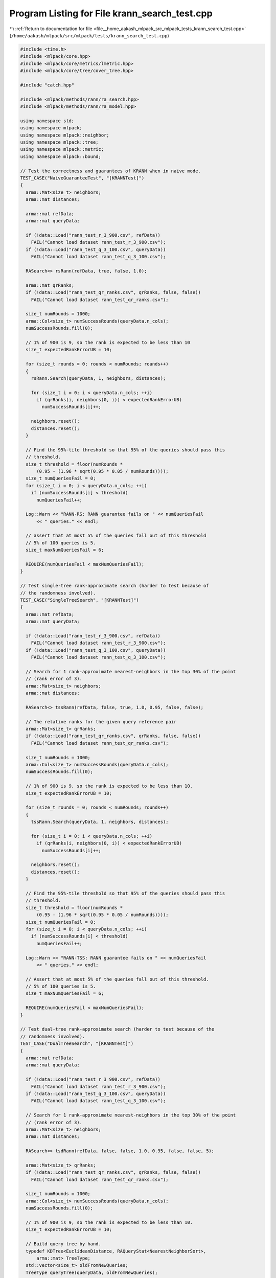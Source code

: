 
.. _program_listing_file__home_aakash_mlpack_src_mlpack_tests_krann_search_test.cpp:

Program Listing for File krann_search_test.cpp
==============================================

|exhale_lsh| :ref:`Return to documentation for file <file__home_aakash_mlpack_src_mlpack_tests_krann_search_test.cpp>` (``/home/aakash/mlpack/src/mlpack/tests/krann_search_test.cpp``)

.. |exhale_lsh| unicode:: U+021B0 .. UPWARDS ARROW WITH TIP LEFTWARDS

.. code-block:: cpp

   
   #include <time.h>
   #include <mlpack/core.hpp>
   #include <mlpack/core/metrics/lmetric.hpp>
   #include <mlpack/core/tree/cover_tree.hpp>
   
   #include "catch.hpp"
   
   #include <mlpack/methods/rann/ra_search.hpp>
   #include <mlpack/methods/rann/ra_model.hpp>
   
   using namespace std;
   using namespace mlpack;
   using namespace mlpack::neighbor;
   using namespace mlpack::tree;
   using namespace mlpack::metric;
   using namespace mlpack::bound;
   
   // Test the correctness and guarantees of KRANN when in naive mode.
   TEST_CASE("NaiveGuaranteeTest", "[KRANNTest]")
   {
     arma::Mat<size_t> neighbors;
     arma::mat distances;
   
     arma::mat refData;
     arma::mat queryData;
   
     if (!data::Load("rann_test_r_3_900.csv", refData))
       FAIL("Cannot load dataset rann_test_r_3_900.csv");
     if (!data::Load("rann_test_q_3_100.csv", queryData))
       FAIL("Cannot load dataset rann_test_q_3_100.csv");
   
     RASearch<> rsRann(refData, true, false, 1.0);
   
     arma::mat qrRanks;
     if (!data::Load("rann_test_qr_ranks.csv", qrRanks, false, false))
       FAIL("Cannot load dataset rann_test_qr_ranks.csv");
   
     size_t numRounds = 1000;
     arma::Col<size_t> numSuccessRounds(queryData.n_cols);
     numSuccessRounds.fill(0);
   
     // 1% of 900 is 9, so the rank is expected to be less than 10
     size_t expectedRankErrorUB = 10;
   
     for (size_t rounds = 0; rounds < numRounds; rounds++)
     {
       rsRann.Search(queryData, 1, neighbors, distances);
   
       for (size_t i = 0; i < queryData.n_cols; ++i)
         if (qrRanks(i, neighbors(0, i)) < expectedRankErrorUB)
           numSuccessRounds[i]++;
   
       neighbors.reset();
       distances.reset();
     }
   
     // Find the 95%-tile threshold so that 95% of the queries should pass this
     // threshold.
     size_t threshold = floor(numRounds *
         (0.95 - (1.96 * sqrt(0.95 * 0.05 / numRounds))));
     size_t numQueriesFail = 0;
     for (size_t i = 0; i < queryData.n_cols; ++i)
       if (numSuccessRounds[i] < threshold)
         numQueriesFail++;
   
     Log::Warn << "RANN-RS: RANN guarantee fails on " << numQueriesFail
         << " queries." << endl;
   
     // assert that at most 5% of the queries fall out of this threshold
     // 5% of 100 queries is 5.
     size_t maxNumQueriesFail = 6;
   
     REQUIRE(numQueriesFail < maxNumQueriesFail);
   }
   
   // Test single-tree rank-approximate search (harder to test because of
   // the randomness involved).
   TEST_CASE("SingleTreeSearch", "[KRANNTest]")
   {
     arma::mat refData;
     arma::mat queryData;
   
     if (!data::Load("rann_test_r_3_900.csv", refData))
       FAIL("Cannot load dataset rann_test_r_3_900.csv");
     if (!data::Load("rann_test_q_3_100.csv", queryData))
       FAIL("Cannot load dataset rann_test_q_3_100.csv");
   
     // Search for 1 rank-approximate nearest-neighbors in the top 30% of the point
     // (rank error of 3).
     arma::Mat<size_t> neighbors;
     arma::mat distances;
   
     RASearch<> tssRann(refData, false, true, 1.0, 0.95, false, false);
   
     // The relative ranks for the given query reference pair
     arma::Mat<size_t> qrRanks;
     if (!data::Load("rann_test_qr_ranks.csv", qrRanks, false, false))
       FAIL("Cannot load dataset rann_test_qr_ranks.csv");
   
     size_t numRounds = 1000;
     arma::Col<size_t> numSuccessRounds(queryData.n_cols);
     numSuccessRounds.fill(0);
   
     // 1% of 900 is 9, so the rank is expected to be less than 10.
     size_t expectedRankErrorUB = 10;
   
     for (size_t rounds = 0; rounds < numRounds; rounds++)
     {
       tssRann.Search(queryData, 1, neighbors, distances);
   
       for (size_t i = 0; i < queryData.n_cols; ++i)
         if (qrRanks(i, neighbors(0, i)) < expectedRankErrorUB)
           numSuccessRounds[i]++;
   
       neighbors.reset();
       distances.reset();
     }
   
     // Find the 95%-tile threshold so that 95% of the queries should pass this
     // threshold.
     size_t threshold = floor(numRounds *
         (0.95 - (1.96 * sqrt(0.95 * 0.05 / numRounds))));
     size_t numQueriesFail = 0;
     for (size_t i = 0; i < queryData.n_cols; ++i)
       if (numSuccessRounds[i] < threshold)
         numQueriesFail++;
   
     Log::Warn << "RANN-TSS: RANN guarantee fails on " << numQueriesFail
         << " queries." << endl;
   
     // Assert that at most 5% of the queries fall out of this threshold.
     // 5% of 100 queries is 5.
     size_t maxNumQueriesFail = 6;
   
     REQUIRE(numQueriesFail < maxNumQueriesFail);
   }
   
   // Test dual-tree rank-approximate search (harder to test because of the
   // randomness involved).
   TEST_CASE("DualTreeSearch", "[KRANNTest]")
   {
     arma::mat refData;
     arma::mat queryData;
   
     if (!data::Load("rann_test_r_3_900.csv", refData))
       FAIL("Cannot load dataset rann_test_r_3_900.csv");
     if (!data::Load("rann_test_q_3_100.csv", queryData))
       FAIL("Cannot load dataset rann_test_q_3_100.csv");
   
     // Search for 1 rank-approximate nearest-neighbors in the top 30% of the point
     // (rank error of 3).
     arma::Mat<size_t> neighbors;
     arma::mat distances;
   
     RASearch<> tsdRann(refData, false, false, 1.0, 0.95, false, false, 5);
   
     arma::Mat<size_t> qrRanks;
     if (!data::Load("rann_test_qr_ranks.csv", qrRanks, false, false))
       FAIL("Cannot load dataset rann_test_qr_ranks.csv");
   
     size_t numRounds = 1000;
     arma::Col<size_t> numSuccessRounds(queryData.n_cols);
     numSuccessRounds.fill(0);
   
     // 1% of 900 is 9, so the rank is expected to be less than 10.
     size_t expectedRankErrorUB = 10;
   
     // Build query tree by hand.
     typedef KDTree<EuclideanDistance, RAQueryStat<NearestNeighborSort>,
         arma::mat> TreeType;
     std::vector<size_t> oldFromNewQueries;
     TreeType queryTree(queryData, oldFromNewQueries);
   
     for (size_t rounds = 0; rounds < numRounds; rounds++)
     {
       tsdRann.Search(&queryTree, 1, neighbors, distances);
   
       for (size_t i = 0; i < queryData.n_cols; ++i)
       {
         const size_t oldIndex = oldFromNewQueries[i];
         if (qrRanks(oldIndex, neighbors(0, i)) < expectedRankErrorUB)
           numSuccessRounds[i]++;
       }
   
       neighbors.reset();
       distances.reset();
   
       tsdRann.ResetQueryTree(&queryTree);
     }
   
     // Find the 95%-tile threshold so that 95% of the queries should pass this
     // threshold.
     size_t threshold = floor(numRounds *
         (0.95 - (1.96 * sqrt(0.95 * 0.05 / numRounds))));
     size_t numQueriesFail = 0;
     for (size_t i = 0; i < queryData.n_cols; ++i)
       if (numSuccessRounds[i] < threshold)
         numQueriesFail++;
   
     Log::Warn << "RANN-TSD: RANN guarantee fails on " << numQueriesFail
         << " queries." << endl;
   
     // assert that at most 5% of the queries fall out of this threshold
     // 5% of 100 queries is 5.
     size_t maxNumQueriesFail = 6;
   
     REQUIRE(numQueriesFail < maxNumQueriesFail);
   }
   
   // Test rank-approximate search with just a single dataset.  These tests just
   // ensure that the method runs okay.
   TEST_CASE("SingleDatasetNaiveSearch", "[KRANNTest]")
   {
     arma::mat dataset(5, 2500);
     dataset.randn();
   
     arma::Mat<size_t> neighbors;
     arma::mat distances;
   
     RASearch<> naive(dataset, true);
   
     naive.Search(1, neighbors, distances);
   
     REQUIRE(neighbors.n_rows == 1);
     REQUIRE(neighbors.n_cols == 2500);
     REQUIRE(distances.n_rows == 1);
     REQUIRE(distances.n_cols == 2500);
   }
   
   // Test rank-approximate search with just a single dataset in single-tree mode.
   // These tests just ensure that the method runs okay.
   TEST_CASE("SingleDatasetSingleSearch", "[KRANNTest]")
   {
     arma::mat dataset(5, 2500);
     dataset.randn();
   
     arma::Mat<size_t> neighbors;
     arma::mat distances;
   
     RASearch<> single(dataset, false, true);
   
     single.Search(1, neighbors, distances);
   
     REQUIRE(neighbors.n_rows == 1);
     REQUIRE(neighbors.n_cols == 2500);
     REQUIRE(distances.n_rows == 1);
     REQUIRE(distances.n_cols == 2500);
   }
   
   // Test rank-approximate search with just a single dataset in dual-tree mode.
   // These tests just ensure that the method runs okay.
   TEST_CASE("SingleDatasetSearch", "[KRANNTest]")
   {
     arma::mat dataset(5, 2500);
     dataset.randn();
   
     arma::Mat<size_t> neighbors;
     arma::mat distances;
   
     RASearch<> allkrann(dataset);
     allkrann.Search(1, neighbors, distances);
   
     REQUIRE(neighbors.n_rows == 1);
     REQUIRE(neighbors.n_cols == 2500);
     REQUIRE(distances.n_rows == 1);
     REQUIRE(distances.n_cols == 2500);
   }
   
   // Test single-tree rank-approximate search with cover trees.
   TEST_CASE("SingleCoverTreeTest", "[KRANNTest]")
   {
     arma::mat refData;
     arma::mat queryData;
   
     if (!data::Load("rann_test_r_3_900.csv", refData))
       FAIL("Cannot load dataset rann_test_r_3_900.csv");
     if (!data::Load("rann_test_q_3_100.csv", queryData))
       FAIL("Cannot load dataset rann_test_q_3_100.csv");
   
     // Search for 1 rank-approximate nearest-neighbors in the top 30% of the point
     // (rank error of 3).
     arma::Mat<size_t> neighbors;
     arma::mat distances;
   
     typedef RASearch<NearestNeighborSort, EuclideanDistance, arma::mat,
         StandardCoverTree> RACoverTreeSearch;
   
     RACoverTreeSearch tssRann(refData, false, true, 1.0, 0.95, false, false, 5);
   
     // The relative ranks for the given query reference pair.
     arma::Mat<size_t> qrRanks;
     if (!data::Load("rann_test_qr_ranks.csv", qrRanks, false, false))
       FAIL("Cannot load dataset rann_test_qr_ranks.csv");
   
     size_t numRounds = 100;
     arma::Col<size_t> numSuccessRounds(queryData.n_cols);
     numSuccessRounds.fill(0);
   
     // 1% of 900 is 9, so the rank is expected to be less than 10.
     size_t expectedRankErrorUB = 10;
   
     for (size_t rounds = 0; rounds < numRounds; rounds++)
     {
       tssRann.Search(queryData, 1, neighbors, distances);
   
       for (size_t i = 0; i < queryData.n_cols; ++i)
         if (qrRanks(i, neighbors(0, i)) < expectedRankErrorUB)
           numSuccessRounds[i]++;
   
       neighbors.reset();
       distances.reset();
     }
   
     // Find the 95%-tile threshold so that 95% of the queries should pass this
     // threshold.
     size_t threshold = floor(numRounds *
         (0.95 - (1.96 * sqrt(0.95 * 0.05 / numRounds))));
     size_t numQueriesFail = 0;
     for (size_t i = 0; i < queryData.n_cols; ++i)
       if (numSuccessRounds[i] < threshold)
         numQueriesFail++;
   
     Log::Warn << "RANN-TSS (cover tree): RANN guarantee fails on "
         << numQueriesFail << " queries." << endl;
   
     // Assert that at most 5% of the queries fall out of this threshold.
     // 5% of 100 queries is 5.
     size_t maxNumQueriesFail = 6;
   
     REQUIRE(numQueriesFail < maxNumQueriesFail);
   }
   
   // Test dual-tree rank-approximate search with cover trees.
   TEST_CASE("DualCoverTreeTest", "[KRANNTest]")
   {
     arma::mat refData;
     arma::mat queryData;
   
     if (!data::Load("rann_test_r_3_900.csv", refData))
       FAIL("Cannot load dataset rann_test_r_3_900.csv");
     if (!data::Load("rann_test_q_3_100.csv", queryData))
       FAIL("Cannot load dataset rann_test_q_3_100.csv");
   
     // Search for 1 rank-approximate nearest-neighbors in the top 30% of the point
     // (rank error of 3).
     arma::Mat<size_t> neighbors;
     arma::mat distances;
   
     typedef StandardCoverTree<EuclideanDistance, RAQueryStat<NearestNeighborSort>,
         arma::mat> TreeType;
     typedef RASearch<NearestNeighborSort, EuclideanDistance, arma::mat,
         StandardCoverTree> RACoverTreeSearch;
   
     TreeType refTree(refData);
     TreeType queryTree(queryData);
   
     RACoverTreeSearch tsdRann(&refTree, false, 1.0, 0.95, false, false, 5);
   
     arma::Mat<size_t> qrRanks;
     // No transpose.
     if (!data::Load("rann_test_qr_ranks.csv", qrRanks, false, false))
       FAIL("Cannot load dataset rann_test_qr_ranks.csv");
   
     size_t numRounds = 100;
     arma::Col<size_t> numSuccessRounds(queryData.n_cols);
     numSuccessRounds.fill(0);
   
     // 1% of 900 is 9, so the rank is expected to be less than 10.
     size_t expectedRankErrorUB = 10;
   
     for (size_t rounds = 0; rounds < numRounds; rounds++)
     {
       tsdRann.Search(&queryTree, 1, neighbors, distances);
   
       for (size_t i = 0; i < queryData.n_cols; ++i)
         if (qrRanks(i, neighbors(0, i)) < expectedRankErrorUB)
           numSuccessRounds[i]++;
   
       neighbors.reset();
       distances.reset();
   
       tsdRann.ResetQueryTree(&queryTree);
     }
   
     // Find the 95%-tile threshold so that 95% of the queries should pass this
     // threshold.
     size_t threshold = floor(numRounds *
         (0.95 - (1.96 * sqrt(0.95 * 0.05 / numRounds))));
     size_t numQueriesFail = 0;
     for (size_t i = 0; i < queryData.n_cols; ++i)
       if (numSuccessRounds[i] < threshold)
         numQueriesFail++;
   
     Log::Warn << "RANN-TSD (cover tree): RANN guarantee fails on "
         << numQueriesFail << " queries." << endl;
   
     // assert that at most 5% of the queries fall out of this threshold
     // 5% of 100 queries is 5.
     size_t maxNumQueriesFail = 6;
   
     REQUIRE(numQueriesFail < maxNumQueriesFail);
   }
   
   // Test single-tree rank-approximate search with ball trees.
   // This is known to not work right now.
   /*
   TEST_CASE("SingleBallTreeTest", "[KRANNTest]")
   {
     arma::mat refData;
     arma::mat queryData;
   
     data::Load("rann_test_r_3_900.csv", refData, true);
     data::Load("rann_test_q_3_100.csv", queryData, true);
   
     // Search for 1 rank-approximate nearest-neighbors in the top 30% of the point
     // (rank error of 3).
     arma::Mat<size_t> neighbors;
     arma::mat distances;
   
     typedef BinarySpaceTree<BallBound<>, RAQueryStat<NearestNeighborSort> >
         TreeType;
     typedef RASearch<NearestNeighborSort, metric::EuclideanDistance, TreeType>
         RABallTreeSearch;
   
     RABallTreeSearch tssRann(refData, queryData, false, true);
   
     // The relative ranks for the given query reference pair.
     arma::Mat<size_t> qrRanks;
     data::Load("rann_test_qr_ranks.csv", qrRanks, true, false); // No transpose.
   
     size_t numRounds = 30;
     arma::Col<size_t> numSuccessRounds(queryData.n_cols);
     numSuccessRounds.fill(0);
   
     // 1% of 900 is 9, so the rank is expected to be less than 10.
     size_t expectedRankErrorUB = 10;
   
     for (size_t rounds = 0; rounds < numRounds; rounds++)
     {
       tssRann.Search(1, neighbors, distances, 1.0, 0.95, false, false, 5);
   
       for (size_t i = 0; i < queryData.n_cols; ++i)
         if (qrRanks(i, neighbors(0, i)) < expectedRankErrorUB)
           numSuccessRounds[i]++;
   
       neighbors.reset();
       distances.reset();
     }
   
     // Find the 95%-tile threshold so that 95% of the queries should pass this
     // threshold.
     size_t threshold = floor(numRounds *
         (0.95 - (1.96 * sqrt(0.95 * 0.05 / numRounds))));
     size_t numQueriesFail = 0;
     for (size_t i = 0; i < queryData.n_cols; ++i)
       if (numSuccessRounds[i] < threshold)
         numQueriesFail++;
   
     Log::Warn << "RANN-TSS (ball tree): RANN guarantee fails on "
         << numQueriesFail << " queries." << endl;
   
     // Assert that at most 5% of the queries fall out of this threshold.
     // 5% of 100 queries is 5.
     size_t maxNumQueriesFail = 6;
   
     REQUIRE(numQueriesFail < maxNumQueriesFail);
   }
   
   // Test dual-tree rank-approximate search with Ball trees.
   TEST_CASE("DualBallTreeTest", "[KRANNTest]")
   {
     arma::mat refData;
     arma::mat queryData;
   
     data::Load("rann_test_r_3_900.csv", refData, true);
     data::Load("rann_test_q_3_100.csv", queryData, true);
   
     // Search for 1 rank-approximate nearest-neighbors in the top 30% of the point
     // (rank error of 3).
     arma::Mat<size_t> neighbors;
     arma::mat distances;
   
     typedef BinarySpaceTree<BallBound<>, RAQueryStat<NearestNeighborSort> >
       TreeType;
     typedef RASearch<NearestNeighborSort, metric::EuclideanDistance, TreeType>
         RABallTreeSearch;
   
     TreeType refTree(refData);
     TreeType queryTree(queryData);
   
     RABallTreeSearch tsdRann(&refTree, &queryTree, refData, queryData, false);
   
     arma::Mat<size_t> qrRanks;
     data::Load("rann_test_qr_ranks.csv", qrRanks, true, false); // No transpose.
   
     size_t numRounds = 1000;
     arma::Col<size_t> numSuccessRounds(queryData.n_cols);
     numSuccessRounds.fill(0);
   
     // 1% of 900 is 9, so the rank is expected to be less than 10.
     size_t expectedRankErrorUB = 10;
   
     for (size_t rounds = 0; rounds < numRounds; rounds++)
     {
       tsdRann.Search(1, neighbors, distances, 1.0, 0.95, false, false, 5);
   
       for (size_t i = 0; i < queryData.n_cols; ++i)
         if (qrRanks(i, neighbors(0, i)) < expectedRankErrorUB)
           numSuccessRounds[i]++;
   
       neighbors.reset();
       distances.reset();
   
       tsdRann.ResetQueryTree();
     }
   
     // Find the 95%-tile threshold so that 95% of the queries should pass this
     // threshold.
     size_t threshold = floor(numRounds *
         (0.95 - (1.96 * sqrt(0.95 * 0.05 / numRounds))));
     size_t numQueriesFail = 0;
     for (size_t i = 0; i < queryData.n_cols; ++i)
       if (numSuccessRounds[i] < threshold)
         numQueriesFail++;
   
     Log::Warn << "RANN-TSD (Ball tree): RANN guarantee fails on "
         << numQueriesFail << " queries." << endl;
   
     // assert that at most 5% of the queries fall out of this threshold
     // 5% of 100 queries is 5.
     size_t maxNumQueriesFail = 6;
   
     REQUIRE(numQueriesFail < maxNumQueriesFail);
   }
   */
   
   TEST_CASE("KRANNNeighborPtrDeleteTest", "[KRANNTest]")
   {
     arma::mat dataset = arma::randu<arma::mat>(5, 100);
   
     // Build the tree ourselves.
     std::vector<size_t> oldFromNewReferences;
     RASearch<>::Tree tree(dataset);
     RASearch<> allkrann(&tree);
   
     // Now make a query set.
     arma::mat queryset = arma::randu<arma::mat>(5, 50);
     arma::mat distances;
     arma::Mat<size_t> neighbors;
     allkrann.Search(queryset, 3, neighbors, distances);
   
     // These will (hopefully) fail is either the neighbors or the distances matrix
     // has been accidentally deleted.
     REQUIRE(neighbors.n_cols == 50);
     REQUIRE(neighbors.n_rows == 3);
     REQUIRE(distances.n_cols == 50);
     REQUIRE(distances.n_rows == 3);
   }
   
   TEST_CASE("KRANNMoveConstructorTest", "[KRANNTest]")
   {
     arma::mat dataset = arma::randu<arma::mat>(3, 200);
     arma::mat copy(dataset);
   
     KRANN moveknn(std::move(copy));
     KRANN knn(dataset);
   
     REQUIRE(copy.n_elem == 0);
     REQUIRE(moveknn.ReferenceSet().n_rows == 3);
     REQUIRE(moveknn.ReferenceSet().n_cols == 200);
   
     arma::mat moveDistances, distances;
     arma::Mat<size_t> moveNeighbors, neighbors;
   
     moveknn.Search(1, moveNeighbors, moveDistances);
     knn.Search(1, neighbors, distances);
   
     REQUIRE(moveNeighbors.n_rows == neighbors.n_rows);
     REQUIRE(moveNeighbors.n_rows == neighbors.n_rows);
     REQUIRE(moveNeighbors.n_cols == neighbors.n_cols);
     REQUIRE(moveDistances.n_rows == distances.n_rows);
     REQUIRE(moveDistances.n_cols == distances.n_cols);
   }
   
   TEST_CASE("KRANNMoveTrainTest", "[KRANNTest]")
   {
     arma::mat dataset = arma::randu<arma::mat>(3, 200);
   
     // Do it in tree mode, and in naive mode.
     KRANN knn;
     knn.Train(std::move(dataset));
   
     arma::mat distances;
     arma::Mat<size_t> neighbors;
     knn.Search(1, neighbors, distances);
   
     REQUIRE(dataset.n_elem == 0);
     REQUIRE(neighbors.n_cols == 200);
     REQUIRE(distances.n_cols == 200);
   
     dataset = arma::randu<arma::mat>(3, 300);
     knn.Naive() = true;
     knn.Train(std::move(dataset));
     knn.Search(1, neighbors, distances);
   
     REQUIRE(dataset.n_elem == 0);
     REQUIRE(neighbors.n_cols == 300);
     REQUIRE(distances.n_cols == 300);
   }
   
   TEST_CASE("RAModelTest", "[KRANNTest]")
   {
     // Ensure that we can build an RAModel<NearestNeighborSearch> and get correct
     // results.
     arma::mat queryData, referenceData;
     if (!data::Load("rann_test_r_3_900.csv", referenceData))
       FAIL("Cannot load dataset rann_test_r_3_900.csv");
     if (!data::Load("rann_test_q_3_100.csv", queryData))
       FAIL("Cannot load dataset rann_test_q_3_100.csv");
   
     // Build all the possible models.
     RAModel models[20];
     models[0] = RAModel(RAModel::TreeTypes::KD_TREE, false);
     models[1] = RAModel(RAModel::TreeTypes::KD_TREE, true);
     models[2] = RAModel(RAModel::TreeTypes::COVER_TREE, false);
     models[3] = RAModel(RAModel::TreeTypes::COVER_TREE, true);
     models[4] = RAModel(RAModel::TreeTypes::R_TREE, false);
     models[5] = RAModel(RAModel::TreeTypes::R_TREE, true);
     models[6] = RAModel(RAModel::TreeTypes::R_STAR_TREE, false);
     models[7] = RAModel(RAModel::TreeTypes::R_STAR_TREE, true);
     models[8] = RAModel(RAModel::TreeTypes::X_TREE, false);
     models[9] = RAModel(RAModel::TreeTypes::X_TREE, true);
     models[10] = RAModel(RAModel::TreeTypes::HILBERT_R_TREE, false);
     models[11] = RAModel(RAModel::TreeTypes::HILBERT_R_TREE, true);
     models[12] = RAModel(RAModel::TreeTypes::R_PLUS_TREE, false);
     models[13] = RAModel(RAModel::TreeTypes::R_PLUS_TREE, true);
     models[14] = RAModel(RAModel::TreeTypes::R_PLUS_PLUS_TREE, false);
     models[15] = RAModel(RAModel::TreeTypes::R_PLUS_PLUS_TREE, true);
     models[16] = RAModel(RAModel::TreeTypes::UB_TREE, false);
     models[17] = RAModel(RAModel::TreeTypes::UB_TREE, true);
     models[18] = RAModel(RAModel::TreeTypes::OCTREE, false);
     models[19] = RAModel(RAModel::TreeTypes::OCTREE, true);
   
     arma::Mat<size_t> qrRanks;
     if (!data::Load("rann_test_qr_ranks.csv", qrRanks, false, false))
       FAIL("Cannot load dataset rann_test_qr_ranks.csv");
   
     for (size_t j = 0; j < 3; ++j)
     {
       for (size_t i = 0; i < 20; ++i)
       {
         // We only have std::move() constructors so make a copy of our data.
         arma::mat referenceCopy(referenceData);
         if (j == 0)
           models[i].BuildModel(std::move(referenceCopy), 20, false, false);
         if (j == 1)
           models[i].BuildModel(std::move(referenceCopy), 20, false, true);
         if (j == 2)
           models[i].BuildModel(std::move(referenceCopy), 20, true, false);
   
         // Set the search parameters.
         models[i].Tau() = 1.0;
         models[i].Alpha() = 0.95;
         models[i].SampleAtLeaves() = false;
         models[i].FirstLeafExact() = false;
         models[i].SingleSampleLimit() = 5;
   
         arma::Mat<size_t> neighbors;
         arma::mat distances;
   
         arma::Col<size_t> numSuccessRounds(queryData.n_cols);
         numSuccessRounds.fill(0);
   
         // 1% of 900 is 9, so the rank is expected to be less than 10.
         size_t expectedRankErrorUB = 10;
   
         size_t numRounds = 100;
         for (size_t round = 0; round < numRounds; round++)
         {
           arma::mat queryCopy(queryData);
           models[i].Search(std::move(queryCopy), 1, neighbors, distances);
           for (size_t k = 0; k < queryData.n_cols; ++k)
             if (qrRanks(k, neighbors(0, k)) < expectedRankErrorUB)
               numSuccessRounds[k]++;
   
           neighbors.reset();
           distances.reset();
         }
   
         // Find the 95%-tile threshold so that 95% of the queries should pass this
         // threshold.
         size_t threshold = floor(numRounds *
             (0.95 - (1.96 * sqrt(0.95 * 0.05 / numRounds))));
         size_t numQueriesFail = 0;
         for (size_t k = 0; k < queryData.n_cols; ++k)
           if (numSuccessRounds[k] < threshold)
             numQueriesFail++;
   
         // assert that at most 5% of the queries fall out of this threshold
         // 5% of 100 queries is 5.
         size_t maxNumQueriesFail = 50; // See #734 for why this is so high.
   
         REQUIRE(numQueriesFail < maxNumQueriesFail);
       }
     }
   }
